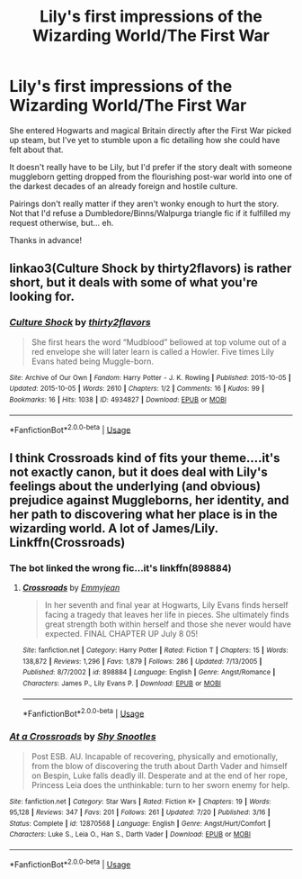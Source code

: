 #+TITLE: Lily's first impressions of the Wizarding World/The First War

* Lily's first impressions of the Wizarding World/The First War
:PROPERTIES:
:Author: jazzjazzmine
:Score: 1
:DateUnix: 1536267843.0
:DateShort: 2018-Sep-07
:FlairText: Request
:END:
She entered Hogwarts and magical Britain directly after the First War picked up steam, but I've yet to stumble upon a fic detailing how she could have felt about that.

It doesn't really have to be Lily, but I'd prefer if the story dealt with someone muggleborn getting dropped from the flourishing post-war world into one of the darkest decades of an already foreign and hostile culture.

Pairings don't really matter if they aren't wonky enough to hurt the story. Not that I'd refuse a Dumbledore/Binns/Walpurga triangle fic if it fulfilled my request otherwise, but... eh.

Thanks in advance!


** linkao3(Culture Shock by thirty2flavors) is rather short, but it deals with some of what you're looking for.
:PROPERTIES:
:Author: siderumincaelo
:Score: 3
:DateUnix: 1536356543.0
:DateShort: 2018-Sep-08
:END:

*** [[https://archiveofourown.org/works/4934827][*/Culture Shock/*]] by [[https://www.archiveofourown.org/users/thirty2flavors/pseuds/thirty2flavors][/thirty2flavors/]]

#+begin_quote
  She first hears the word “Mudblood” bellowed at top volume out of a red envelope she will later learn is called a Howler.   Five times Lily Evans hated being Muggle-born.
#+end_quote

^{/Site/:} ^{Archive} ^{of} ^{Our} ^{Own} ^{*|*} ^{/Fandom/:} ^{Harry} ^{Potter} ^{-} ^{J.} ^{K.} ^{Rowling} ^{*|*} ^{/Published/:} ^{2015-10-05} ^{*|*} ^{/Updated/:} ^{2015-10-05} ^{*|*} ^{/Words/:} ^{2610} ^{*|*} ^{/Chapters/:} ^{1/2} ^{*|*} ^{/Comments/:} ^{16} ^{*|*} ^{/Kudos/:} ^{99} ^{*|*} ^{/Bookmarks/:} ^{16} ^{*|*} ^{/Hits/:} ^{1038} ^{*|*} ^{/ID/:} ^{4934827} ^{*|*} ^{/Download/:} ^{[[https://archiveofourown.org/downloads/th/thirty2flavors/4934827/Culture%20Shock.epub?updated_at=1444045114][EPUB]]} ^{or} ^{[[https://archiveofourown.org/downloads/th/thirty2flavors/4934827/Culture%20Shock.mobi?updated_at=1444045114][MOBI]]}

--------------

*FanfictionBot*^{2.0.0-beta} | [[https://github.com/tusing/reddit-ffn-bot/wiki/Usage][Usage]]
:PROPERTIES:
:Author: FanfictionBot
:Score: 1
:DateUnix: 1536356551.0
:DateShort: 2018-Sep-08
:END:


** I think Crossroads kind of fits your theme....it's not exactly canon, but it does deal with Lily's feelings about the underlying (and obvious) prejudice against Muggleborns, her identity, and her path to discovering what her place is in the wizarding world. A lot of James/Lily. Linkffn(Crossroads)
:PROPERTIES:
:Author: slugcharmer
:Score: 1
:DateUnix: 1536278098.0
:DateShort: 2018-Sep-07
:END:

*** The bot linked the wrong fic...it's linkffn(898884)
:PROPERTIES:
:Author: slugcharmer
:Score: 2
:DateUnix: 1536278174.0
:DateShort: 2018-Sep-07
:END:

**** [[https://www.fanfiction.net/s/898884/1/][*/Crossroads/*]] by [[https://www.fanfiction.net/u/166873/Emmyjean][/Emmyjean/]]

#+begin_quote
  In her seventh and final year at Hogwarts, Lily Evans finds herself facing a tragedy that leaves her life in pieces. She ultimately finds great strength both within herself and those she never would have expected. FINAL CHAPTER UP July 8 05!
#+end_quote

^{/Site/:} ^{fanfiction.net} ^{*|*} ^{/Category/:} ^{Harry} ^{Potter} ^{*|*} ^{/Rated/:} ^{Fiction} ^{T} ^{*|*} ^{/Chapters/:} ^{15} ^{*|*} ^{/Words/:} ^{138,872} ^{*|*} ^{/Reviews/:} ^{1,296} ^{*|*} ^{/Favs/:} ^{1,879} ^{*|*} ^{/Follows/:} ^{286} ^{*|*} ^{/Updated/:} ^{7/13/2005} ^{*|*} ^{/Published/:} ^{8/7/2002} ^{*|*} ^{/id/:} ^{898884} ^{*|*} ^{/Language/:} ^{English} ^{*|*} ^{/Genre/:} ^{Angst/Romance} ^{*|*} ^{/Characters/:} ^{James} ^{P.,} ^{Lily} ^{Evans} ^{P.} ^{*|*} ^{/Download/:} ^{[[http://www.ff2ebook.com/old/ffn-bot/index.php?id=898884&source=ff&filetype=epub][EPUB]]} ^{or} ^{[[http://www.ff2ebook.com/old/ffn-bot/index.php?id=898884&source=ff&filetype=mobi][MOBI]]}

--------------

*FanfictionBot*^{2.0.0-beta} | [[https://github.com/tusing/reddit-ffn-bot/wiki/Usage][Usage]]
:PROPERTIES:
:Author: FanfictionBot
:Score: 2
:DateUnix: 1536278193.0
:DateShort: 2018-Sep-07
:END:


*** [[https://www.fanfiction.net/s/12870568/1/][*/At a Crossroads/*]] by [[https://www.fanfiction.net/u/262894/Shy-Snootles][/Shy Snootles/]]

#+begin_quote
  Post ESB. AU. Incapable of recovering, physically and emotionally, from the blow of discovering the truth about Darth Vader and himself on Bespin, Luke falls deadly ill. Desperate and at the end of her rope, Princess Leia does the unthinkable: turn to her sworn enemy for help.
#+end_quote

^{/Site/:} ^{fanfiction.net} ^{*|*} ^{/Category/:} ^{Star} ^{Wars} ^{*|*} ^{/Rated/:} ^{Fiction} ^{K+} ^{*|*} ^{/Chapters/:} ^{19} ^{*|*} ^{/Words/:} ^{95,128} ^{*|*} ^{/Reviews/:} ^{347} ^{*|*} ^{/Favs/:} ^{201} ^{*|*} ^{/Follows/:} ^{261} ^{*|*} ^{/Updated/:} ^{7/20} ^{*|*} ^{/Published/:} ^{3/16} ^{*|*} ^{/Status/:} ^{Complete} ^{*|*} ^{/id/:} ^{12870568} ^{*|*} ^{/Language/:} ^{English} ^{*|*} ^{/Genre/:} ^{Angst/Hurt/Comfort} ^{*|*} ^{/Characters/:} ^{Luke} ^{S.,} ^{Leia} ^{O.,} ^{Han} ^{S.,} ^{Darth} ^{Vader} ^{*|*} ^{/Download/:} ^{[[http://www.ff2ebook.com/old/ffn-bot/index.php?id=12870568&source=ff&filetype=epub][EPUB]]} ^{or} ^{[[http://www.ff2ebook.com/old/ffn-bot/index.php?id=12870568&source=ff&filetype=mobi][MOBI]]}

--------------

*FanfictionBot*^{2.0.0-beta} | [[https://github.com/tusing/reddit-ffn-bot/wiki/Usage][Usage]]
:PROPERTIES:
:Author: FanfictionBot
:Score: 1
:DateUnix: 1536278118.0
:DateShort: 2018-Sep-07
:END:
